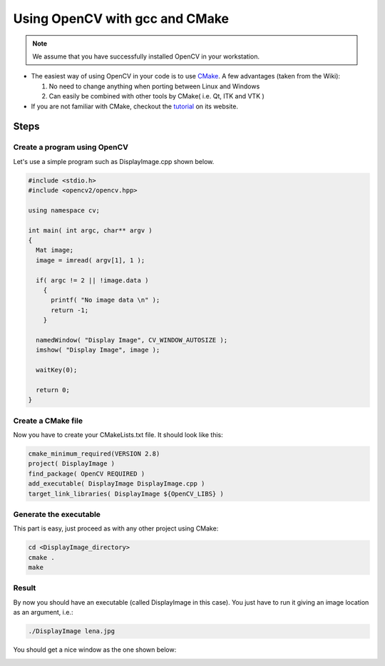 .. _Linux_GCC_Usage:

Using OpenCV with gcc and CMake
*********************************

.. note::
   We assume that you have successfully installed OpenCV in your workstation.

.. container:: enumeratevisibleitemswithsquare

   * The easiest way of using OpenCV in your code is to use `CMake <http://www.cmake.org/>`_. A few advantages (taken from the Wiki):

     #. No need to change anything when porting between Linux and Windows
     #. Can easily be combined with other tools by CMake( i.e. Qt, ITK and VTK ) 

   * If you are not familiar with CMake, checkout the `tutorial <http://www.cmake.org/cmake/help/cmake_tutorial.html>`_ on its website.

Steps
======

Create a program using OpenCV
-------------------------------

Let's use a simple program such as DisplayImage.cpp shown below. 

.. code-block:: cpp

   #include <stdio.h>
   #include <opencv2/opencv.hpp>

   using namespace cv;

   int main( int argc, char** argv )
   {
     Mat image;
     image = imread( argv[1], 1 );

     if( argc != 2 || !image.data )
       { 
         printf( "No image data \n" );
         return -1; 
       }

     namedWindow( "Display Image", CV_WINDOW_AUTOSIZE );
     imshow( "Display Image", image );

     waitKey(0);

     return 0;
   }

Create a CMake file
---------------------
Now you have to create your CMakeLists.txt file. It should look like this:

.. code-block:: cmake

   cmake_minimum_required(VERSION 2.8)
   project( DisplayImage )
   find_package( OpenCV REQUIRED )
   add_executable( DisplayImage DisplayImage.cpp )
   target_link_libraries( DisplayImage ${OpenCV_LIBS} )

Generate the executable
-------------------------
This part is easy, just proceed as with any other project using CMake:

.. code-block:: bash

   cd <DisplayImage_directory>
   cmake .
   make

Result
--------
By now you should have an executable (called DisplayImage in this case). You just have to run it giving an image location as an argument, i.e.:

.. code-block:: bash

   ./DisplayImage lena.jpg

You should get a nice window as the one shown below:

.. image:: images/GCC_CMake_Example_Tutorial.jpg
   :alt: Display Image - Lena
   :align: center
